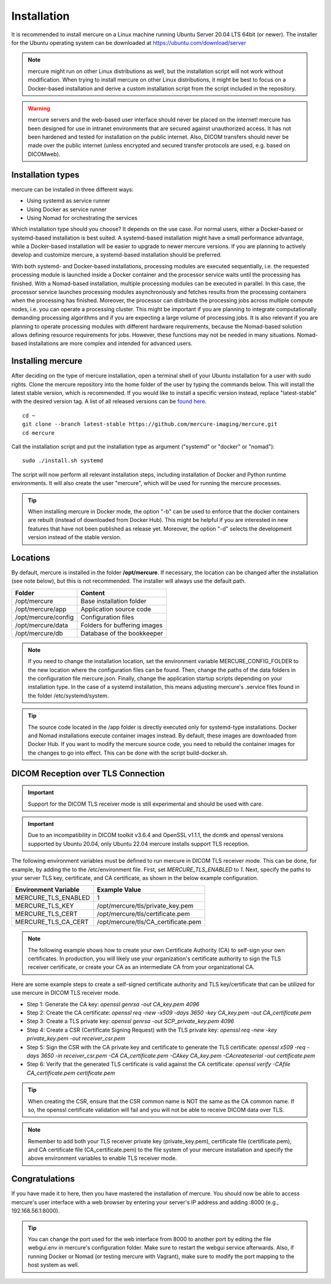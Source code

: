 Installation
============

It is recommended to install mercure on a Linux machine running Ubuntu Server 20.04 LTS 64bit (or newer). The installer for the Ubuntu operating system can be downloaded at https://ubuntu.com/download/server

.. note:: mercure might run on other Linux distributions as well, but the installation script will not work without modification. When trying to install mercure on other Linux distributions, it might be best to focus on a Docker-based installation and derive a custom installation script from the script included in the repository.

.. warning:: mercure servers and the web-based user interface should never be placed on the internet! mercure has been designed for use in intranet environments that are secured against unauthorized access. It has not been hardened and tested for installation on the public internet. Also, DICOM transfers should never be made over the public internet (unless encrypted and secured transfer protocols are used, e.g. based on  DICOMweb).


Installation types
------------------

mercure can be installed in three different ways: 

* Using systemd as service runner
* Using Docker as service runner
* Using Nomad for orchestrating the services

Which installation type should you choose? It depends on the use case. For normal users, either a Docker-based or systemd-based installation is best suited. A systemd-based installation might have a small performance advantage, while a Docker-based installation will be easier to upgrade to newer mercure versions. If you are planning to actively develop and customize mercure, a systemd-based installation should be preferred.

With both systemd- and Docker-based installations, processing modules are executed sequentially, i.e. the requested processing module is launched inside a Docker container and the processor service waits until the processing has finished. With a Nomad-based installation, multiple processing modules can be executed in parallel. In this case, the processor service launches processing modules asynchronously and fetches  results from the processing containers when the processing has finished. Moreover, the processor can distribute the processing jobs across multiple compute nodes, i.e. you can operate a processing cluster. This might be important if you are planning to integrate computationally demanding processing algorithms and if you are expecting a large volume of processing jobs. It is also relevant if you are planning to operate processing modules with different hardware requirements, because the Nomad-based solution allows defining resource requirements for jobs. However, these functions may not be needed in many situations. Nomad-based installations are more complex and intended for advanced users.


Installing mercure
------------------

After deciding on the type of mercure installation, open a terminal shell of your Ubuntu installation for a user with sudo rights. Clone the mercure repository into the home folder of the user by typing the commands below. This will install the latest stable version, which is recommended. If you would like to install a specific version instead, replace "latest-stable" with the desired version tag. A list of all released versions can be `found here <https://github.com/mercure-imaging/mercure/releases>`_.

::

    cd ~
    git clone --branch latest-stable https://github.com/mercure-imaging/mercure.git
    cd mercure

Call the installation script and put the installation type as argument ("systemd" or "docker" or "nomad"):

::

    sudo ./install.sh systemd

The script will now perform all relevant installation steps, including installation of Docker and Python runtime environments. It will also create the user "mercure", which will be used for running the mercure processes. 

.. tip:: When installing mercure in Docker mode, the option "-b" can be used to enforce that the docker containers are rebuilt (instead of downloaded from Docker Hub). This might be helpful if you are interested in new features that have not been published as release yet. Moreover, the option "-d" selects the development version instead of the stable version.

Locations
---------

By default, mercure is installed in the folder **/opt/mercure**. If necessary, the location can be changed after the installation (see note below), but this is not recommended. The installer will always use the default path.

========================================= ==================================
Folder                                    Content
========================================= ==================================
/opt/mercure                              Base installation folder
/opt/mercure/app                          Application source code
/opt/mercure/config                       Configuration files
/opt/mercure/data                         Folders for buffering images
/opt/mercure/db                           Database of the bookkeeper
========================================= ==================================

.. note:: If you need to change the installation location, set the environment variable MERCURE_CONFIG_FOLDER to the new location where the configuration files can be found. Then, change the paths of the data folders in the configuration file mercure.json. Finally, change the application startup scripts depending on your installation type. In the case of a systemd installation, this means adjusting mercure's .service files found in the folder /etc/systemd/system.

.. tip:: The source code located in the /app folder is directly executed only for systemd-type installations. Docker and Nomad installations execute container images instead. By default, these images are downloaded from Docker Hub. If you want to modify the mercure source code, you need to rebuild the container images for the changes to go into effect. This can be done with the script build-docker.sh.

DICOM Reception over TLS Connection
-----------------------------------

.. important:: Support for the DICOM TLS receiver mode is still experimental and should be used with care.

.. important:: Due to an incompatibility in DICOM toolkit v3.6.4 and OpenSSL v1.1.1, the dcmtk and openssl versions supported by Ubuntu 20.04, only Ubuntu 22.04 mercure installs support TLS reception.

The following environment variables must be defined to run mercure in DICOM TLS receiver mode. This can be done, for example, by adding the to the /etc/environment file. First, set `MERCURE_TLS_ENABLED` to `1`. Next, specify the paths to your server TLS key, certificate, and CA certificate, as shown in the below example configuration.

========================================= =====================================
Environment Variable                      Example Value
========================================= =====================================
MERCURE_TLS_ENABLED                       1
MERCURE_TLS_KEY                           /opt/mercure/tls/private_key.pem
MERCURE_TLS_CERT                          /opt/mercure/tls/certificate.pem
MERCURE_TLS_CA_CERT                       /opt/mercure/tls/CA_certificate.pem
========================================= =====================================

.. note:: The following example shows how to create your own Certificate Authority (CA) to self-sign your own certificates. In production, you will likely use your organization's certificate authority to sign the TLS receiver certificate, or create your CA as an intermediate CA from your organizational CA.

Here are some example steps to create a self-signed certificate authority and TLS key/certificate that can be utilized for use mercure in DICOM TLS receiver mode.

* Step 1: Generate the CA key: `openssl genrsa -out CA_key.pem 4096`
* Step 2: Create the CA certificate: `openssl req -new -x509 -days 3650 -key CA_key.pem -out CA_certificate.pem`
* Step 3: Create a TLS private key: `openssl genrsa -out SCP_private_key.pem 4096`
* Step 4: Create a CSR (Certificate Signing Request) with the TLS private key: `openssl req -new -key private_key.pem -out receiver_csr.pem`
* Step 5: Sign the CSR with the CA private key and certificate to generate the TLS certificate: `openssl x509 -req -days 3650 -in receiver_csr.pem -CA CA_certificate.pem -CAkey CA_key.pem -CAcreateserial -out certificate.pem`
* Step 6: Verify that the generated TLS certificate is valid against the CA certificate: `openssl verify -CAfile CA_certificate.pem certificate.pem`

.. tip:: When creating the CSR, ensure that the CSR common name is NOT the same as the CA common name. If so, the openssl certificate validation will fail and you will not be able to receive DICOM data over TLS.

.. note:: Remember to add both your TLS receiver private key (private_key.pem), certificate file (certificate.pem), and CA certificate file (CA_certificate.pem) to the file system of your mercure installation and specify the above environment variables to enable TLS receiver mode.

Congratulations
---------------

If you have made it to here, then you have mastered the installation of mercure. You should now be able to access mercure's user interface with a web browser by entering your server's IP address and adding :8000 (e.g., 192.168.56.1:8000). 

.. tip:: You can change the port used for the web interface from 8000 to another port by editing the file webgui.env in mercure's configuration folder. Make sure to restart the webgui service afterwards. Also, if running Docker or Nomad (or testing mercure with Vagrant), make sure to modify the port mapping to the host system as well.
